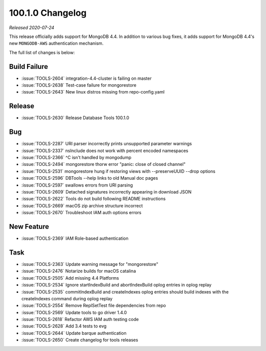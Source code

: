 .. _100.1.0-changelog:

100.1.0 Changelog
-----------------

*Released 2020-07-24*

This release officially adds support for MongoDB 4.4. In addition to
various bug fixes, it adds support for MongoDB 4.4's new ``MONGODB-AWS``
authentication mechanism.

The full list of changes is below:

Build Failure
~~~~~~~~~~~~~

- :issue:`TOOLS-2604` integration-4.4-cluster is failing on master
- :issue:`TOOLS-2638` Test-case failure for mongorestore
- :issue:`TOOLS-2643` New linux distros missing from repo-config.yaml

Release
~~~~~~~

- :issue:`TOOLS-2630` Release Database Tools 100.1.0

Bug
~~~

- :issue:`TOOLS-2287` URI parser incorrectly prints unsupported parameter warnings
- :issue:`TOOLS-2337` nsInclude does not work with percent encoded namespaces
- :issue:`TOOLS-2366` ^C isn't handled by mongodump
- :issue:`TOOLS-2494` mongorestore thorw error "panic: close of closed channel"
- :issue:`TOOLS-2531` mongorestore hung if restoring views with --preserveUUID --drop options
- :issue:`TOOLS-2596` DBTools --help links to old Manual doc pages
- :issue:`TOOLS-2597` swallows errors from URI parsing
- :issue:`TOOLS-2609` Detached signatures incorrectly appearing in download JSON
- :issue:`TOOLS-2622` Tools do not build following README instructions
- :issue:`TOOLS-2669` macOS zip archive structure incorrect
- :issue:`TOOLS-2670` Troubleshoot IAM auth options errors

New Feature
~~~~~~~~~~~

- :issue:`TOOLS-2369` IAM Role-based authentication

Task
~~~~

- :issue:`TOOLS-2363` Update warning message for "mongorestore"
- :issue:`TOOLS-2476` Notarize builds for macOS catalina
- :issue:`TOOLS-2505` Add missing 4.4 Platforms
- :issue:`TOOLS-2534` Ignore startIndexBuild and abortIndexBuild oplog entries in oplog replay
- :issue:`TOOLS-2535` commitIndexBuild and createIndexes oplog entries should build indexes with the createIndexes command during oplog replay
- :issue:`TOOLS-2554` Remove ReplSetTest file dependencies from repo
- :issue:`TOOLS-2569` Update tools to go driver 1.4.0
- :issue:`TOOLS-2618` Refactor AWS IAM auth testing code
- :issue:`TOOLS-2628` Add 3.4 tests to evg
- :issue:`TOOLS-2644` Update barque authentication
- :issue:`TOOLS-2650` Create changelog for tools releases